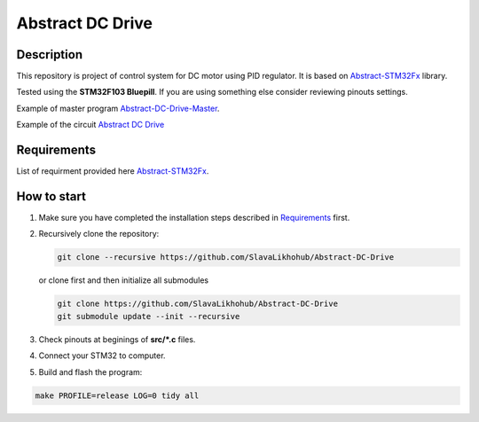 #################
Abstract DC Drive
#################

Description
***********

This repository is project of control system for DC motor using PID regulator.
It is based on `Abstract-STM32Fx <https://github.com/SlavaLikhohub/Abstract-STM32Fx>`_ library.

Tested using the **STM32F103 Bluepill**. 
If you are using something else consider reviewing pinouts settings.

Example of master program `Abstract-DC-Drive-Master  <https://github.com/SlavaLikhohub/Abstract-DC-Drive-Master>`_.

Example of the circuit `Abstract DC Drive <https://easyeda.com/editor#id=|a6b68a62451c4518ad637d9006d4cecf>`_

Requirements
************

List of requirment provided here `Abstract-STM32Fx <https://github.com/SlavaLikhohub/Abstract-STM32Fx>`_.

How to start
************

#. Make sure you have completed the installation steps described in Requirements_ first.
#. Recursively clone the repository:

   .. code-block:: shell-session
      
      git clone --recursive https://github.com/SlavaLikhohub/Abstract-DC-Drive
      
   or clone first and then initialize all submodules
   
   .. code-block:: shell-session
      
      git clone https://github.com/SlavaLikhohub/Abstract-DC-Drive
      git submodule update --init --recursive
      
#. Check pinouts at beginings of **src/*.c** files.
#. Connect your STM32 to computer.
#. Build and flash the program:
   
.. code-block:: shell-session
      
   make PROFILE=release LOG=0 tidy all

